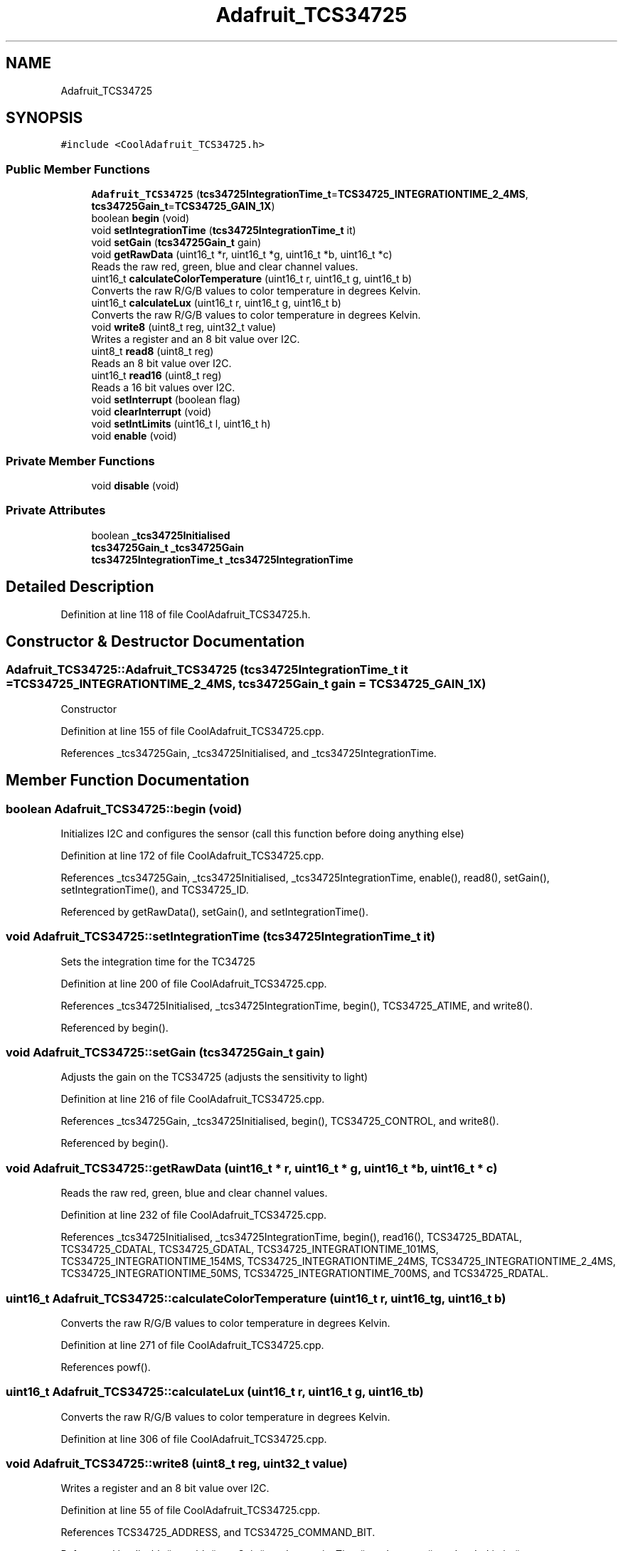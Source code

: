 .TH "Adafruit_TCS34725" 3 "Mon Sep 11 2017" "CoolBoard API" \" -*- nroff -*-
.ad l
.nh
.SH NAME
Adafruit_TCS34725
.SH SYNOPSIS
.br
.PP
.PP
\fC#include <CoolAdafruit_TCS34725\&.h>\fP
.SS "Public Member Functions"

.in +1c
.ti -1c
.RI "\fBAdafruit_TCS34725\fP (\fBtcs34725IntegrationTime_t\fP=\fBTCS34725_INTEGRATIONTIME_2_4MS\fP, \fBtcs34725Gain_t\fP=\fBTCS34725_GAIN_1X\fP)"
.br
.ti -1c
.RI "boolean \fBbegin\fP (void)"
.br
.ti -1c
.RI "void \fBsetIntegrationTime\fP (\fBtcs34725IntegrationTime_t\fP it)"
.br
.ti -1c
.RI "void \fBsetGain\fP (\fBtcs34725Gain_t\fP gain)"
.br
.ti -1c
.RI "void \fBgetRawData\fP (uint16_t *r, uint16_t *g, uint16_t *b, uint16_t *c)"
.br
.RI "Reads the raw red, green, blue and clear channel values\&. "
.ti -1c
.RI "uint16_t \fBcalculateColorTemperature\fP (uint16_t r, uint16_t g, uint16_t b)"
.br
.RI "Converts the raw R/G/B values to color temperature in degrees Kelvin\&. "
.ti -1c
.RI "uint16_t \fBcalculateLux\fP (uint16_t r, uint16_t g, uint16_t b)"
.br
.RI "Converts the raw R/G/B values to color temperature in degrees Kelvin\&. "
.ti -1c
.RI "void \fBwrite8\fP (uint8_t reg, uint32_t value)"
.br
.RI "Writes a register and an 8 bit value over I2C\&. "
.ti -1c
.RI "uint8_t \fBread8\fP (uint8_t reg)"
.br
.RI "Reads an 8 bit value over I2C\&. "
.ti -1c
.RI "uint16_t \fBread16\fP (uint8_t reg)"
.br
.RI "Reads a 16 bit values over I2C\&. "
.ti -1c
.RI "void \fBsetInterrupt\fP (boolean flag)"
.br
.ti -1c
.RI "void \fBclearInterrupt\fP (void)"
.br
.ti -1c
.RI "void \fBsetIntLimits\fP (uint16_t l, uint16_t h)"
.br
.ti -1c
.RI "void \fBenable\fP (void)"
.br
.in -1c
.SS "Private Member Functions"

.in +1c
.ti -1c
.RI "void \fBdisable\fP (void)"
.br
.in -1c
.SS "Private Attributes"

.in +1c
.ti -1c
.RI "boolean \fB_tcs34725Initialised\fP"
.br
.ti -1c
.RI "\fBtcs34725Gain_t\fP \fB_tcs34725Gain\fP"
.br
.ti -1c
.RI "\fBtcs34725IntegrationTime_t\fP \fB_tcs34725IntegrationTime\fP"
.br
.in -1c
.SH "Detailed Description"
.PP 
Definition at line 118 of file CoolAdafruit_TCS34725\&.h\&.
.SH "Constructor & Destructor Documentation"
.PP 
.SS "Adafruit_TCS34725::Adafruit_TCS34725 (\fBtcs34725IntegrationTime_t\fP it = \fC\fBTCS34725_INTEGRATIONTIME_2_4MS\fP\fP, \fBtcs34725Gain_t\fP gain = \fC\fBTCS34725_GAIN_1X\fP\fP)"
Constructor 
.PP
Definition at line 155 of file CoolAdafruit_TCS34725\&.cpp\&.
.PP
References _tcs34725Gain, _tcs34725Initialised, and _tcs34725IntegrationTime\&.
.SH "Member Function Documentation"
.PP 
.SS "boolean Adafruit_TCS34725::begin (void)"
Initializes I2C and configures the sensor (call this function before doing anything else) 
.PP
Definition at line 172 of file CoolAdafruit_TCS34725\&.cpp\&.
.PP
References _tcs34725Gain, _tcs34725Initialised, _tcs34725IntegrationTime, enable(), read8(), setGain(), setIntegrationTime(), and TCS34725_ID\&.
.PP
Referenced by getRawData(), setGain(), and setIntegrationTime()\&.
.SS "void Adafruit_TCS34725::setIntegrationTime (\fBtcs34725IntegrationTime_t\fP it)"
Sets the integration time for the TC34725 
.PP
Definition at line 200 of file CoolAdafruit_TCS34725\&.cpp\&.
.PP
References _tcs34725Initialised, _tcs34725IntegrationTime, begin(), TCS34725_ATIME, and write8()\&.
.PP
Referenced by begin()\&.
.SS "void Adafruit_TCS34725::setGain (\fBtcs34725Gain_t\fP gain)"
Adjusts the gain on the TCS34725 (adjusts the sensitivity to light) 
.PP
Definition at line 216 of file CoolAdafruit_TCS34725\&.cpp\&.
.PP
References _tcs34725Gain, _tcs34725Initialised, begin(), TCS34725_CONTROL, and write8()\&.
.PP
Referenced by begin()\&.
.SS "void Adafruit_TCS34725::getRawData (uint16_t * r, uint16_t * g, uint16_t * b, uint16_t * c)"

.PP
Reads the raw red, green, blue and clear channel values\&. 
.PP
Definition at line 232 of file CoolAdafruit_TCS34725\&.cpp\&.
.PP
References _tcs34725Initialised, _tcs34725IntegrationTime, begin(), read16(), TCS34725_BDATAL, TCS34725_CDATAL, TCS34725_GDATAL, TCS34725_INTEGRATIONTIME_101MS, TCS34725_INTEGRATIONTIME_154MS, TCS34725_INTEGRATIONTIME_24MS, TCS34725_INTEGRATIONTIME_2_4MS, TCS34725_INTEGRATIONTIME_50MS, TCS34725_INTEGRATIONTIME_700MS, and TCS34725_RDATAL\&.
.SS "uint16_t Adafruit_TCS34725::calculateColorTemperature (uint16_t r, uint16_t g, uint16_t b)"

.PP
Converts the raw R/G/B values to color temperature in degrees Kelvin\&. 
.PP
Definition at line 271 of file CoolAdafruit_TCS34725\&.cpp\&.
.PP
References powf()\&.
.SS "uint16_t Adafruit_TCS34725::calculateLux (uint16_t r, uint16_t g, uint16_t b)"

.PP
Converts the raw R/G/B values to color temperature in degrees Kelvin\&. 
.PP
Definition at line 306 of file CoolAdafruit_TCS34725\&.cpp\&.
.SS "void Adafruit_TCS34725::write8 (uint8_t reg, uint32_t value)"

.PP
Writes a register and an 8 bit value over I2C\&. 
.PP
Definition at line 55 of file CoolAdafruit_TCS34725\&.cpp\&.
.PP
References TCS34725_ADDRESS, and TCS34725_COMMAND_BIT\&.
.PP
Referenced by disable(), enable(), setGain(), setIntegrationTime(), setInterrupt(), and setIntLimits()\&.
.SS "uint8_t Adafruit_TCS34725::read8 (uint8_t reg)"

.PP
Reads an 8 bit value over I2C\&. 
.PP
Definition at line 73 of file CoolAdafruit_TCS34725\&.cpp\&.
.PP
References TCS34725_ADDRESS, and TCS34725_COMMAND_BIT\&.
.PP
Referenced by begin(), disable(), and setInterrupt()\&.
.SS "uint16_t Adafruit_TCS34725::read16 (uint8_t reg)"

.PP
Reads a 16 bit values over I2C\&. 
.PP
Definition at line 96 of file CoolAdafruit_TCS34725\&.cpp\&.
.PP
References TCS34725_ADDRESS, and TCS34725_COMMAND_BIT\&.
.PP
Referenced by getRawData()\&.
.SS "void Adafruit_TCS34725::setInterrupt (boolean flag)"

.PP
Definition at line 318 of file CoolAdafruit_TCS34725\&.cpp\&.
.PP
References read8(), TCS34725_ENABLE, TCS34725_ENABLE_AIEN, and write8()\&.
.SS "void Adafruit_TCS34725::clearInterrupt (void)"

.PP
Definition at line 328 of file CoolAdafruit_TCS34725\&.cpp\&.
.PP
References TCS34725_ADDRESS\&.
.SS "void Adafruit_TCS34725::setIntLimits (uint16_t l, uint16_t h)"

.PP
Definition at line 339 of file CoolAdafruit_TCS34725\&.cpp\&.
.PP
References write8()\&.
.SS "void Adafruit_TCS34725::enable (void)"
Enables the device 
.PP
Definition at line 126 of file CoolAdafruit_TCS34725\&.cpp\&.
.PP
References TCS34725_ENABLE, TCS34725_ENABLE_AEN, TCS34725_ENABLE_PON, and write8()\&.
.PP
Referenced by begin()\&.
.SS "void Adafruit_TCS34725::disable (void)\fC [private]\fP"
Disables the device (putting it in lower power sleep mode) 
.PP
Definition at line 138 of file CoolAdafruit_TCS34725\&.cpp\&.
.PP
References read8(), TCS34725_ENABLE, TCS34725_ENABLE_AEN, TCS34725_ENABLE_PON, and write8()\&.
.SH "Member Data Documentation"
.PP 
.SS "boolean Adafruit_TCS34725::_tcs34725Initialised\fC [private]\fP"

.PP
Definition at line 137 of file CoolAdafruit_TCS34725\&.h\&.
.PP
Referenced by Adafruit_TCS34725(), begin(), getRawData(), setGain(), and setIntegrationTime()\&.
.SS "\fBtcs34725Gain_t\fP Adafruit_TCS34725::_tcs34725Gain\fC [private]\fP"

.PP
Definition at line 138 of file CoolAdafruit_TCS34725\&.h\&.
.PP
Referenced by Adafruit_TCS34725(), begin(), and setGain()\&.
.SS "\fBtcs34725IntegrationTime_t\fP Adafruit_TCS34725::_tcs34725IntegrationTime\fC [private]\fP"

.PP
Definition at line 139 of file CoolAdafruit_TCS34725\&.h\&.
.PP
Referenced by Adafruit_TCS34725(), begin(), getRawData(), and setIntegrationTime()\&.

.SH "Author"
.PP 
Generated automatically by Doxygen for CoolBoard API from the source code\&.

